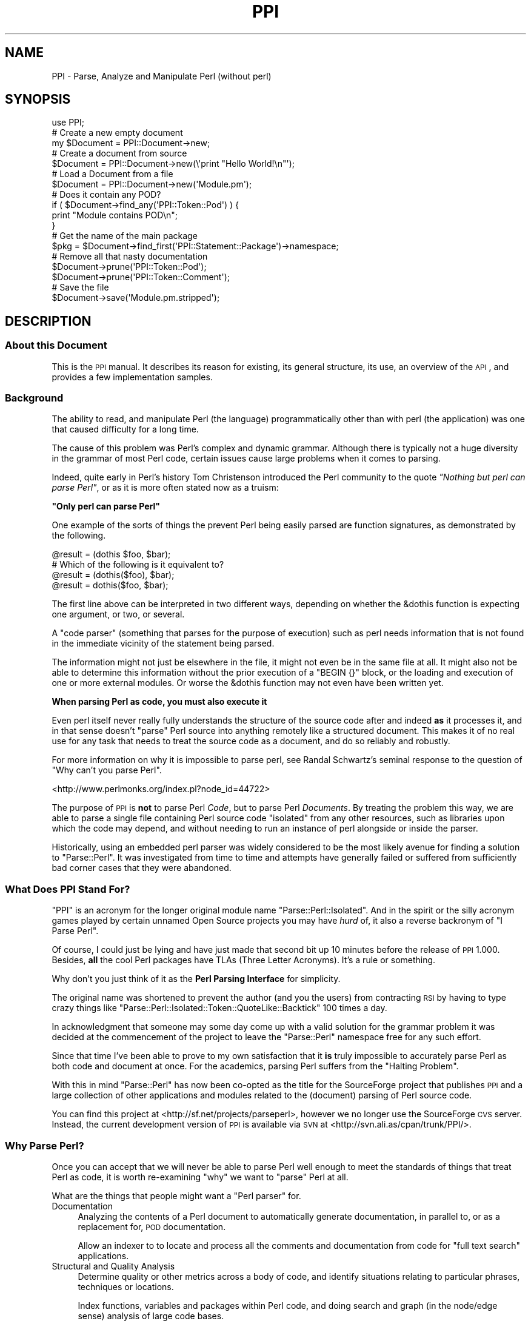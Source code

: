 .\" Automatically generated by Pod::Man 2.22 (Pod::Simple 3.07)
.\"
.\" Standard preamble:
.\" ========================================================================
.de Sp \" Vertical space (when we can't use .PP)
.if t .sp .5v
.if n .sp
..
.de Vb \" Begin verbatim text
.ft CW
.nf
.ne \\$1
..
.de Ve \" End verbatim text
.ft R
.fi
..
.\" Set up some character translations and predefined strings.  \*(-- will
.\" give an unbreakable dash, \*(PI will give pi, \*(L" will give a left
.\" double quote, and \*(R" will give a right double quote.  \*(C+ will
.\" give a nicer C++.  Capital omega is used to do unbreakable dashes and
.\" therefore won't be available.  \*(C` and \*(C' expand to `' in nroff,
.\" nothing in troff, for use with C<>.
.tr \(*W-
.ds C+ C\v'-.1v'\h'-1p'\s-2+\h'-1p'+\s0\v'.1v'\h'-1p'
.ie n \{\
.    ds -- \(*W-
.    ds PI pi
.    if (\n(.H=4u)&(1m=24u) .ds -- \(*W\h'-12u'\(*W\h'-12u'-\" diablo 10 pitch
.    if (\n(.H=4u)&(1m=20u) .ds -- \(*W\h'-12u'\(*W\h'-8u'-\"  diablo 12 pitch
.    ds L" ""
.    ds R" ""
.    ds C` ""
.    ds C' ""
'br\}
.el\{\
.    ds -- \|\(em\|
.    ds PI \(*p
.    ds L" ``
.    ds R" ''
'br\}
.\"
.\" Escape single quotes in literal strings from groff's Unicode transform.
.ie \n(.g .ds Aq \(aq
.el       .ds Aq '
.\"
.\" If the F register is turned on, we'll generate index entries on stderr for
.\" titles (.TH), headers (.SH), subsections (.SS), items (.Ip), and index
.\" entries marked with X<> in POD.  Of course, you'll have to process the
.\" output yourself in some meaningful fashion.
.ie \nF \{\
.    de IX
.    tm Index:\\$1\t\\n%\t"\\$2"
..
.    nr % 0
.    rr F
.\}
.el \{\
.    de IX
..
.\}
.\"
.\" Accent mark definitions (@(#)ms.acc 1.5 88/02/08 SMI; from UCB 4.2).
.\" Fear.  Run.  Save yourself.  No user-serviceable parts.
.    \" fudge factors for nroff and troff
.if n \{\
.    ds #H 0
.    ds #V .8m
.    ds #F .3m
.    ds #[ \f1
.    ds #] \fP
.\}
.if t \{\
.    ds #H ((1u-(\\\\n(.fu%2u))*.13m)
.    ds #V .6m
.    ds #F 0
.    ds #[ \&
.    ds #] \&
.\}
.    \" simple accents for nroff and troff
.if n \{\
.    ds ' \&
.    ds ` \&
.    ds ^ \&
.    ds , \&
.    ds ~ ~
.    ds /
.\}
.if t \{\
.    ds ' \\k:\h'-(\\n(.wu*8/10-\*(#H)'\'\h"|\\n:u"
.    ds ` \\k:\h'-(\\n(.wu*8/10-\*(#H)'\`\h'|\\n:u'
.    ds ^ \\k:\h'-(\\n(.wu*10/11-\*(#H)'^\h'|\\n:u'
.    ds , \\k:\h'-(\\n(.wu*8/10)',\h'|\\n:u'
.    ds ~ \\k:\h'-(\\n(.wu-\*(#H-.1m)'~\h'|\\n:u'
.    ds / \\k:\h'-(\\n(.wu*8/10-\*(#H)'\z\(sl\h'|\\n:u'
.\}
.    \" troff and (daisy-wheel) nroff accents
.ds : \\k:\h'-(\\n(.wu*8/10-\*(#H+.1m+\*(#F)'\v'-\*(#V'\z.\h'.2m+\*(#F'.\h'|\\n:u'\v'\*(#V'
.ds 8 \h'\*(#H'\(*b\h'-\*(#H'
.ds o \\k:\h'-(\\n(.wu+\w'\(de'u-\*(#H)/2u'\v'-.3n'\*(#[\z\(de\v'.3n'\h'|\\n:u'\*(#]
.ds d- \h'\*(#H'\(pd\h'-\w'~'u'\v'-.25m'\f2\(hy\fP\v'.25m'\h'-\*(#H'
.ds D- D\\k:\h'-\w'D'u'\v'-.11m'\z\(hy\v'.11m'\h'|\\n:u'
.ds th \*(#[\v'.3m'\s+1I\s-1\v'-.3m'\h'-(\w'I'u*2/3)'\s-1o\s+1\*(#]
.ds Th \*(#[\s+2I\s-2\h'-\w'I'u*3/5'\v'-.3m'o\v'.3m'\*(#]
.ds ae a\h'-(\w'a'u*4/10)'e
.ds Ae A\h'-(\w'A'u*4/10)'E
.    \" corrections for vroff
.if v .ds ~ \\k:\h'-(\\n(.wu*9/10-\*(#H)'\s-2\u~\d\s+2\h'|\\n:u'
.if v .ds ^ \\k:\h'-(\\n(.wu*10/11-\*(#H)'\v'-.4m'^\v'.4m'\h'|\\n:u'
.    \" for low resolution devices (crt and lpr)
.if \n(.H>23 .if \n(.V>19 \
\{\
.    ds : e
.    ds 8 ss
.    ds o a
.    ds d- d\h'-1'\(ga
.    ds D- D\h'-1'\(hy
.    ds th \o'bp'
.    ds Th \o'LP'
.    ds ae ae
.    ds Ae AE
.\}
.rm #[ #] #H #V #F C
.\" ========================================================================
.\"
.IX Title "PPI 3"
.TH PPI 3 "2011-02-26" "perl v5.10.1" "User Contributed Perl Documentation"
.\" For nroff, turn off justification.  Always turn off hyphenation; it makes
.\" way too many mistakes in technical documents.
.if n .ad l
.nh
.SH "NAME"
PPI \- Parse, Analyze and Manipulate Perl (without perl)
.SH "SYNOPSIS"
.IX Header "SYNOPSIS"
.Vb 1
\&  use PPI;
\&  
\&  # Create a new empty document
\&  my $Document = PPI::Document\->new;
\&  
\&  # Create a document from source
\&  $Document = PPI::Document\->new(\e\*(Aqprint "Hello World!\en"\*(Aq);
\&  
\&  # Load a Document from a file
\&  $Document = PPI::Document\->new(\*(AqModule.pm\*(Aq);
\&  
\&  # Does it contain any POD?
\&  if ( $Document\->find_any(\*(AqPPI::Token::Pod\*(Aq) ) {
\&      print "Module contains POD\en";
\&  }
\&  
\&  # Get the name of the main package
\&  $pkg = $Document\->find_first(\*(AqPPI::Statement::Package\*(Aq)\->namespace;
\&  
\&  # Remove all that nasty documentation
\&  $Document\->prune(\*(AqPPI::Token::Pod\*(Aq);
\&  $Document\->prune(\*(AqPPI::Token::Comment\*(Aq);
\&  
\&  # Save the file
\&  $Document\->save(\*(AqModule.pm.stripped\*(Aq);
.Ve
.SH "DESCRIPTION"
.IX Header "DESCRIPTION"
.SS "About this Document"
.IX Subsection "About this Document"
This is the \s-1PPI\s0 manual. It describes its reason for existing, its general
structure, its use, an overview of the \s-1API\s0, and provides a few
implementation samples.
.SS "Background"
.IX Subsection "Background"
The ability to read, and manipulate Perl (the language) programmatically
other than with perl (the application) was one that caused difficulty
for a long time.
.PP
The cause of this problem was Perl's complex and dynamic grammar.
Although there is typically not a huge diversity in the grammar of most
Perl code, certain issues cause large problems when it comes to parsing.
.PP
Indeed, quite early in Perl's history Tom Christenson introduced the Perl
community to the quote \fI\*(L"Nothing but perl can parse Perl\*(R"\fR, or as it is
more often stated now as a truism:
.PP
\&\fB\*(L"Only perl can parse Perl\*(R"\fR
.PP
One example of the sorts of things the prevent Perl being easily parsed are
function signatures, as demonstrated by the following.
.PP
.Vb 1
\&  @result = (dothis $foo, $bar);
\&  
\&  # Which of the following is it equivalent to?
\&  @result = (dothis($foo), $bar);
\&  @result = dothis($foo, $bar);
.Ve
.PP
The first line above can be interpreted in two different ways, depending
on whether the \f(CW&dothis\fR function is expecting one argument, or two,
or several.
.PP
A \*(L"code parser\*(R" (something that parses for the purpose of execution) such
as perl needs information that is not found in the immediate vicinity of
the statement being parsed.
.PP
The information might not just be elsewhere in the file, it might not even be
in the same file at all. It might also not be able to determine this
information without the prior execution of a \f(CW\*(C`BEGIN {}\*(C'\fR block, or the
loading and execution of one or more external modules. Or worse the &dothis
function may not even have been written yet.
.PP
\&\fBWhen parsing Perl as code, you must also execute it\fR
.PP
Even perl itself never really fully understands the structure of the source
code after and indeed \fBas\fR it processes it, and in that sense doesn't
\&\*(L"parse\*(R" Perl source into anything remotely like a structured document.
This makes it of no real use for any task that needs to treat the source
code as a document, and do so reliably and robustly.
.PP
For more information on why it is impossible to parse perl, see Randal
Schwartz's seminal response to the question of \*(L"Why can't you parse Perl\*(R".
.PP
<http://www.perlmonks.org/index.pl?node_id=44722>
.PP
The purpose of \s-1PPI\s0 is \fBnot\fR to parse Perl \fICode\fR, but to parse Perl
\&\fIDocuments\fR. By treating the problem this way, we are able to parse a
single file containing Perl source code \*(L"isolated\*(R" from any other
resources, such as libraries upon which the code may depend, and
without needing to run an instance of perl alongside or inside the parser.
.PP
Historically, using an embedded perl parser was widely considered to be
the most likely avenue for finding a solution to \f(CW\*(C`Parse::Perl\*(C'\fR. It was
investigated from time to time and attempts have generally failed or
suffered from sufficiently bad corner cases that they were abandoned.
.SS "What Does \s-1PPI\s0 Stand For?"
.IX Subsection "What Does PPI Stand For?"
\&\f(CW\*(C`PPI\*(C'\fR is an acronym for the longer original module name
\&\f(CW\*(C`Parse::Perl::Isolated\*(C'\fR. And in the spirit or the silly acronym games
played by certain unnamed Open Source projects you may have \fIhurd\fR of,
it also a reverse backronym of \*(L"I Parse Perl\*(R".
.PP
Of course, I could just be lying and have just made that second bit up
10 minutes before the release of \s-1PPI\s0 1.000. Besides, \fBall\fR the cool
Perl packages have TLAs (Three Letter Acronyms). It's a rule or something.
.PP
Why don't you just think of it as the \fBPerl Parsing Interface\fR for simplicity.
.PP
The original name was shortened to prevent the author (and you the users)
from contracting \s-1RSI\s0 by having to type crazy things like
\&\f(CW\*(C`Parse::Perl::Isolated::Token::QuoteLike::Backtick\*(C'\fR 100 times a day.
.PP
In acknowledgment that someone may some day come up with a valid solution
for the grammar problem it was decided at the commencement of the project
to leave the \f(CW\*(C`Parse::Perl\*(C'\fR namespace free for any such effort.
.PP
Since that time I've been able to prove to my own satisfaction that it
\&\fBis\fR truly impossible to accurately parse Perl as both code and document
at once. For the academics, parsing Perl suffers from the \*(L"Halting Problem\*(R".
.PP
With this in mind \f(CW\*(C`Parse::Perl\*(C'\fR has now been co-opted as the title for
the SourceForge project that publishes \s-1PPI\s0 and a large collection of other
applications and modules related to the (document) parsing of Perl source
code.
.PP
You can find this project at <http://sf.net/projects/parseperl>,
however we no longer use the SourceForge \s-1CVS\s0 server.  Instead, the
current development version of \s-1PPI\s0 is available via \s-1SVN\s0 at
<http://svn.ali.as/cpan/trunk/PPI/>.
.SS "Why Parse Perl?"
.IX Subsection "Why Parse Perl?"
Once you can accept that we will never be able to parse Perl well enough
to meet the standards of things that treat Perl as code, it is worth
re-examining \f(CW\*(C`why\*(C'\fR we want to \*(L"parse\*(R" Perl at all.
.PP
What are the things that people might want a \*(L"Perl parser\*(R" for.
.IP "Documentation" 4
.IX Item "Documentation"
Analyzing the contents of a Perl document to automatically generate
documentation, in parallel to, or as a replacement for, \s-1POD\s0 documentation.
.Sp
Allow an indexer to to locate and process all the comments and
documentation from code for \*(L"full text search\*(R" applications.
.IP "Structural and Quality Analysis" 4
.IX Item "Structural and Quality Analysis"
Determine quality or other metrics across a body of code, and identify
situations relating to particular phrases, techniques or locations.
.Sp
Index functions, variables and packages within Perl code, and doing search
and graph (in the node/edge sense) analysis of large code bases.
.IP "Refactoring" 4
.IX Item "Refactoring"
Make structural, syntax, or other changes to code in an automated manner,
either independently or in assistance to an editor. This sort of task list
includes backporting, forward porting, partial evaluation, \*(L"improving\*(R" code,
or whatever. All the sort of things you'd want from a Perl::Editor.
.IP "Layout" 4
.IX Item "Layout"
Change the layout of code without changing its meaning. This includes
techniques such as tidying (like perltidy), obfuscation, compressing and
\&\*(L"squishing\*(R", or to implement formatting preferences or policies.
.IP "Presentation" 4
.IX Item "Presentation"
This includes methods of improving the presentation of code, without changing
the content of the code. Modify, improve, syntax colour etc the presentation
of a Perl document. Generating \*(L"IntelliText\*(R"\-like functions.
.PP
If we treat this as a baseline for the sort of things we are going to have
to build on top of Perl, then it becomes possible to identify a standard
for how good a Perl parser needs to be.
.SS "How good is Good Enough(\s-1TM\s0)"
.IX Subsection "How good is Good Enough(TM)"
\&\s-1PPI\s0 seeks to be good enough to achieve all of the above tasks, or to provide
a sufficiently good \s-1API\s0 on which to allow others to implement modules in
these and related areas.
.PP
However, there are going to be limits to this process. Because \s-1PPI\s0 cannot
adapt to changing grammars, any code written using source filters should not
be assumed to be parsable.
.PP
At one extreme, this includes anything munged by Acme::Bleach, as well
as (arguably) more common cases like Switch. We do not pretend to be
able to always parse code using these modules, although as long as it still
follows a format that looks like Perl syntax, it may be possible to extend
the lexer to handle them.
.PP
The ability to extend \s-1PPI\s0 to handle lexical additions to the language is on
the drawing board to be done some time post\-1.0
.PP
The goal for success was originally to be able to successfully parse 99% of
all Perl documents contained in \s-1CPAN\s0. This means the entire file in each
case.
.PP
\&\s-1PPI\s0 has succeeded in this goal far beyond the expectations of even the
author. At time of writing there are only 28 non-Acme Perl modules in \s-1CPAN\s0
that \s-1PPI\s0 is incapable of parsing. Most of these are so badly broken they
do not compile as Perl code anyway.
.PP
So unless you are actively going out of your way to break \s-1PPI\s0, you should
expect that it will handle your code just fine.
.SS "Internationalisation"
.IX Subsection "Internationalisation"
\&\s-1PPI\s0 provides partial support for internationalisation and localisation.
.PP
Specifically, it allows the use characters from the Latin\-1 character
set to be used in quotes, comments, and \s-1POD\s0. Primarily, this covers
languages from Europe and South America.
.PP
\&\s-1PPI\s0 does \fBnot\fR currently provide support for Unicode, although there
is an initial implementation available in a development branch from
\&\s-1CVS\s0.
.PP
If you need Unicode support, and would like to help stress test the
Unicode support so we can move it to the main branch and enable it
in the main release should contact the author. (contact details below)
.SS "Round Trip Safe"
.IX Subsection "Round Trip Safe"
When \s-1PPI\s0 parses a file it builds \fBeverything\fR into the model, including
whitespace. This is needed in order to make the Document fully \*(L"Round Trip\*(R"
safe.
.PP
The general concept behind a \*(L"Round Trip\*(R" parser is that it knows what it
is parsing is somewhat uncertain, and so \fBexpects\fR to get things wrong
from time to time. In the cases where it parses code wrongly the tree
will serialize back out to the same string of code that was read in,
repairing the parser's mistake as it heads back out to the file.
.PP
The end result is that if you parse in a file and serialize it back out
without changing the tree, you are guaranteed to get the same file you
started with. \s-1PPI\s0 does this correctly and reliably for 100% of all known
cases.
.PP
\&\fBWhat goes in, will come out. Every time.\fR
.PP
The one minor exception at this time is that if the newlines for your file
are wrong (meaning not matching the platform newline format), \s-1PPI\s0 will
localise them for you. (It isn't to be convenient, supporting
arbitrary newlines would make some of the code more complicated)
.PP
Better control of the newline type is on the wish list though, and
anyone wanting to help out is encouraged to contact the author.
.SH "IMPLEMENTATION"
.IX Header "IMPLEMENTATION"
.SS "General Layout"
.IX Subsection "General Layout"
\&\s-1PPI\s0 is built upon two primary \*(L"parsing\*(R" components, PPI::Tokenizer
and PPI::Lexer, and a large tree of about 50 classes which implement
the various the \fIPerl Document Object Model\fR (\s-1PDOM\s0).
.PP
The \s-1PDOM\s0 is conceptually similar in style and intent to the regular \s-1DOM\s0 or
other code Abstract Syntax Trees (ASTs), but contains some differences
to handle perl-specific cases, and to assist in treating the code as a
document. Please note that it is \fBnot\fR an implementation of the official
Document Object Model specification, only somewhat similar to it.
.PP
On top of the Tokenizer, Lexer and the classes of the \s-1PDOM\s0, sit a number
of classes intended to make life a little easier when dealing with \s-1PDOM\s0
trees.
.PP
Both the major parsing components were hand-coded from scratch with only
plain Perl code and a few small utility modules. There are no grammar or
patterns mini-languages, no \s-1YACC\s0 or \s-1LEX\s0 style tools and only a small number
of regular expressions.
.PP
This is primarily because of the sheer volume of accumulated cruft that
exists in Perl. Not even perl itself is capable of parsing Perl documents
(remember, it just parses and executes it as code).
.PP
As a result, \s-1PPI\s0 needed to be cruftier than perl itself. Feel free to
shudder at this point, and hope you never have to understand the Tokenizer
codebase. Speaking of which...
.SS "The Tokenizer"
.IX Subsection "The Tokenizer"
The Tokenizer takes source code and converts it into a series of tokens. It
does this using a slow but thorough character by character manual process,
rather than using a pattern system or complex regexes.
.PP
Or at least it does so conceptually. If you were to actually trace the code
you would find it's not truly character by character due to a number of
regexps and optimisations throughout the code. This lets the Tokenizer
\&\*(L"skip ahead\*(R" when it can find shortcuts, so it tends to jump around a line
a bit wildly at times.
.PP
In practice, the number of times the Tokenizer will \fBactually\fR move the
character cursor itself is only about 5% \- 10% higher than the number of
tokens contained in the file. This makes it about as optimal as it can be
made without implementing it in something other than Perl.
.PP
In 2001 when \s-1PPI\s0 was started, this structure made \s-1PPI\s0 quite slow, and not
really suitable for interactive tasks. This situation has improved greatly
with multi-gigahertz processors, but can still be painful when working with
very large files.
.PP
The target parsing rate for \s-1PPI\s0 is about 5000 lines per gigacycle. It is
currently believed to be at about 1500, and main avenue for making it to
the target speed has now become \s-1PPI::XS\s0, a drop-in \s-1XS\s0 accelerator for
\&\s-1PPI\s0.
.PP
Since \s-1PPI::XS\s0 has only just gotten off the ground and is currently only
at proof-of-concept stage, this may take a little while. Anyone interested
in helping out with \s-1PPI::XS\s0 is \fBhighly\fR encouraged to contact the
author. In fact, the design of \s-1PPI::XS\s0 means it's possible to port
one function at a time safely and reliably. So every little bit will help.
.SS "The Lexer"
.IX Subsection "The Lexer"
The Lexer takes a token stream, and converts it to a lexical tree. Because
we are parsing Perl \fBdocuments\fR this includes whitespace, comments, and
all number of weird things that have no relevance when code is actually
executed.
.PP
An instantiated PPI::Lexer consumes PPI::Tokenizer objects and
produces PPI::Document objects. However you should probably never be
working with the Lexer directly. You should just be able to create
PPI::Document objects and work with them directly.
.SS "The Perl Document Object Model"
.IX Subsection "The Perl Document Object Model"
The \s-1PDOM\s0 is a structured collection of data classes that together provide
a correct and scalable model for documents that follow the standard Perl
syntax.
.SS "The \s-1PDOM\s0 Class Tree"
.IX Subsection "The PDOM Class Tree"
The following lists all of the 67 current \s-1PDOM\s0 classes, listing with indentation
based on inheritance.
.PP
.Vb 10
\&   PPI::Element
\&      PPI::Node
\&         PPI::Document
\&            PPI::Document::Fragment
\&         PPI::Statement
\&            PPI::Statement::Package
\&            PPI::Statement::Include
\&            PPI::Statement::Sub
\&               PPI::Statement::Scheduled
\&            PPI::Statement::Compound
\&            PPI::Statement::Break
\&            PPI::Statement::Given
\&            PPI::Statement::When
\&            PPI::Statement::Data
\&            PPI::Statement::End
\&            PPI::Statement::Expression
\&               PPI::Statement::Variable
\&            PPI::Statement::Null
\&            PPI::Statement::UnmatchedBrace
\&            PPI::Statement::Unknown
\&         PPI::Structure
\&            PPI::Structure::Block
\&            PPI::Structure::Subscript
\&            PPI::Structure::Constructor
\&            PPI::Structure::Condition
\&            PPI::Structure::List
\&            PPI::Structure::For
\&            PPI::Structure::Given
\&            PPI::Structure::When
\&            PPI::Structure::Unknown
\&      PPI::Token
\&         PPI::Token::Whitespace
\&         PPI::Token::Comment
\&         PPI::Token::Pod
\&         PPI::Token::Number
\&            PPI::Token::Number::Binary
\&            PPI::Token::Number::Octal
\&            PPI::Token::Number::Hex
\&            PPI::Token::Number::Float
\&               PPI::Token::Number::Exp
\&            PPI::Token::Number::Version
\&         PPI::Token::Word
\&         PPI::Token::DashedWord
\&         PPI::Token::Symbol
\&            PPI::Token::Magic
\&         PPI::Token::ArrayIndex
\&         PPI::Token::Operator
\&         PPI::Token::Quote
\&            PPI::Token::Quote::Single
\&            PPI::Token::Quote::Double
\&            PPI::Token::Quote::Literal
\&            PPI::Token::Quote::Interpolate
\&         PPI::Token::QuoteLike
\&            PPI::Token::QuoteLike::Backtick
\&            PPI::Token::QuoteLike::Command
\&            PPI::Token::QuoteLike::Regexp
\&            PPI::Token::QuoteLike::Words
\&            PPI::Token::QuoteLike::Readline
\&         PPI::Token::Regexp
\&            PPI::Token::Regexp::Match
\&            PPI::Token::Regexp::Substitute
\&            PPI::Token::Regexp::Transliterate
\&         PPI::Token::HereDoc
\&         PPI::Token::Cast
\&         PPI::Token::Structure
\&         PPI::Token::Label
\&         PPI::Token::Separator
\&         PPI::Token::Data
\&         PPI::Token::End
\&         PPI::Token::Prototype
\&         PPI::Token::Attribute
\&         PPI::Token::Unknown
.Ve
.PP
To summarize the above layout, all \s-1PDOM\s0 objects inherit from the
PPI::Element class.
.PP
Under this are PPI::Token, strings of content with a known type,
and PPI::Node, syntactically significant containers that hold other
Elements.
.PP
The three most important of these are the PPI::Document, the
PPI::Statement and the PPI::Structure classes.
.SS "The Document, Statement and Structure"
.IX Subsection "The Document, Statement and Structure"
At the top of all complete \s-1PDOM\s0 trees is a PPI::Document object. It
represents a complete file of Perl source code as you might find it on
disk.
.PP
There are some specialised types of document, such as PPI::Document::File
and PPI::Document::Normalized but for the purposes of the \s-1PDOM\s0 they are
all just considered to be the same thing.
.PP
Each Document will contain a number of \fBStatements\fR, \fBStructures\fR and
\&\fBTokens\fR.
.PP
A PPI::Statement is any series of Tokens and Structures that are treated
as a single contiguous statement by perl itself. You should note that a
Statement is as close as \s-1PPI\s0 can get to \*(L"parsing\*(R" the code in the sense that
perl-itself parses Perl code when it is building the op-tree.
.PP
Because of the isolation and Perl's syntax, it is provably impossible for
\&\s-1PPI\s0 to accurately determine precedence of operators or which tokens are
implicit arguments to a sub call.
.PP
So rather than lead you on with a bad guess that has a strong chance of
being wrong, \s-1PPI\s0 does not attempt to determine precedence or sub parameters
at all.
.PP
At a fundamental level, it only knows that this series of elements
represents a single Statement as perl sees it, but it can do so with
enough certainty that it can be trusted.
.PP
However, for specific Statement types the \s-1PDOM\s0 is able to derive additional
useful information about their meaning. For the best, most useful, and most
heavily used example, see PPI::Statement::Include.
.PP
A PPI::Structure is any series of tokens contained within matching braces.
This includes code blocks, conditions, function argument braces, anonymous
array and hash constructors, lists, scoping braces and all other syntactic
structures represented by a matching pair of braces, including (although it
may not seem obvious at first) \f(CW\*(C`<READLINE>\*(C'\fR braces.
.PP
Each Structure contains none, one, or many Tokens and Structures (the rules
for which vary for the different Structure subclasses)
.PP
Under the \s-1PDOM\s0 structure rules, a Statement can \fBnever\fR directly contain
another child Statement, a Structure can \fBnever\fR directly contain another
child Structure, and a Document can \fBnever\fR contain another Document
anywhere in the tree.
.PP
Aside from these three rules, the \s-1PDOM\s0 tree is extremely flexible.
.SS "The \s-1PDOM\s0 at Work"
.IX Subsection "The PDOM at Work"
To demonstrate the \s-1PDOM\s0 in use lets start with an example showing how the
tree might look for the following chunk of simple Perl code.
.PP
.Vb 1
\&  #!/usr/bin/perl
\&
\&  print( "Hello World!" );
\&
\&  exit();
.Ve
.PP
Translated into a \s-1PDOM\s0 tree it would have the following structure (as shown
via the included PPI::Dumper).
.PP
.Vb 10
\&  PPI::Document
\&    PPI::Token::Comment                \*(Aq#!/usr/bin/perl\en\*(Aq
\&    PPI::Token::Whitespace             \*(Aq\en\*(Aq
\&    PPI::Statement::Expression
\&      PPI::Token::Bareword             \*(Aqprint\*(Aq
\&      PPI::Structure::List             ( ... )
\&        PPI::Token::Whitespace         \*(Aq \*(Aq
\&        PPI::Statement::Expression
\&          PPI::Token::Quote::Double    \*(Aq"Hello World!"\*(Aq
\&        PPI::Token::Whitespace         \*(Aq \*(Aq
\&      PPI::Token::Structure            \*(Aq;\*(Aq
\&    PPI::Token::Whitespace             \*(Aq\en\*(Aq
\&    PPI::Token::Whitespace             \*(Aq\en\*(Aq
\&    PPI::Statement::Expression
\&      PPI::Token::Bareword             \*(Aqexit\*(Aq
\&      PPI::Structure::List             ( ... )
\&      PPI::Token::Structure            \*(Aq;\*(Aq
\&    PPI::Token::Whitespace             \*(Aq\en\*(Aq
.Ve
.PP
Please note that in this this example, strings are only listed for the
\&\fBactual\fR PPI::Token that contains that string. Structures are listed
with the type of brace characters it represents noted.
.PP
The PPI::Dumper module can be used to generate similar trees yourself.
.PP
We can make that \s-1PDOM\s0 dump a little easier to read if we strip out all the
whitespace. Here it is again, sans the distracting whitespace tokens.
.PP
.Vb 12
\&  PPI::Document
\&    PPI::Token::Comment                \*(Aq#!/usr/bin/perl\en\*(Aq
\&    PPI::Statement::Expression
\&      PPI::Token::Bareword             \*(Aqprint\*(Aq
\&      PPI::Structure::List             ( ... )
\&        PPI::Statement::Expression
\&          PPI::Token::Quote::Double    \*(Aq"Hello World!"\*(Aq
\&      PPI::Token::Structure            \*(Aq;\*(Aq
\&    PPI::Statement::Expression
\&      PPI::Token::Bareword             \*(Aqexit\*(Aq
\&      PPI::Structure::List             ( ... )
\&      PPI::Token::Structure            \*(Aq;\*(Aq
.Ve
.PP
As you can see, the tree can get fairly deep at time, especially when every
isolated token in a bracket becomes its own statement. This is needed to
allow anything inside the tree the ability to grow. It also makes the
search and analysis algorithms much more flexible.
.PP
Because of the depth and complexity of \s-1PDOM\s0 trees, a vast number of very easy
to use methods have been added wherever possible to help people working with
\&\s-1PDOM\s0 trees do normal tasks relatively quickly and efficiently.
.SS "Overview of the Primary Classes"
.IX Subsection "Overview of the Primary Classes"
The main \s-1PPI\s0 classes, and links to their own documentation, are listed
here in alphabetical order.
.IP "PPI::Document" 4
.IX Item "PPI::Document"
The Document object, the root of the \s-1PDOM\s0.
.IP "PPI::Document::Fragment" 4
.IX Item "PPI::Document::Fragment"
A cohesive fragment of a larger Document. Although not of any real current
use, it is needed for use in certain internal tree manipulation
algorithms.
.Sp
For example, doing things like cut/copy/paste etc. Very similar to a
PPI::Document, but has some additional methods and does not represent
a lexical scope boundary.
.Sp
A document fragment is also non-serializable, and so cannot be written out
to a file.
.IP "PPI::Dumper" 4
.IX Item "PPI::Dumper"
A simple class for dumping readable debugging versions of \s-1PDOM\s0 structures,
such as in the demonstration above.
.IP "PPI::Element" 4
.IX Item "PPI::Element"
The Element class is the abstract base class for all objects within the \s-1PDOM\s0
.IP "PPI::Find" 4
.IX Item "PPI::Find"
Implements an instantiable object form of a \s-1PDOM\s0 tree search.
.IP "PPI::Lexer" 4
.IX Item "PPI::Lexer"
The \s-1PPI\s0 Lexer. Converts Token streams into \s-1PDOM\s0 trees.
.IP "PPI::Node" 4
.IX Item "PPI::Node"
The Node object, the abstract base class for all \s-1PDOM\s0 objects that can
contain other Elements, such as the Document, Statement and Structure
objects.
.IP "PPI::Statement" 4
.IX Item "PPI::Statement"
The base class for all Perl statements. Generic \*(L"evaluate for side-effects\*(R"
statements are of this actual type. Other more interesting statement types
belong to one of its children.
.Sp
See it's own documentation for a longer description and list of all of the
different statement types and sub-classes.
.IP "PPI::Structure" 4
.IX Item "PPI::Structure"
The abstract base class for all structures. A Structure is a language
construct consisting of matching braces containing a set of other elements.
.Sp
See the PPI::Structure documentation for a description and
list of all of the different structure types and sub-classes.
.IP "PPI::Token" 4
.IX Item "PPI::Token"
A token is the basic unit of content. At its most basic, a Token is just
a string tagged with metadata (its class, and some additional flags in
some cases).
.IP "PPI::Token::_QuoteEngine" 4
.IX Item "PPI::Token::_QuoteEngine"
The PPI::Token::Quote and PPI::Token::QuoteLike classes provide
abstract base classes for the many and varied types of quote and
quote-like things in Perl. However, much of the actual quote login is
implemented in a separate quote engine, based at
PPI::Token::_QuoteEngine.
.Sp
Classes that inherit from PPI::Token::Quote, PPI::Token::QuoteLike
and PPI::Token::Regexp are generally parsed only by the Quote Engine.
.IP "PPI::Tokenizer" 4
.IX Item "PPI::Tokenizer"
The \s-1PPI\s0 Tokenizer. One Tokenizer consumes a chunk of text and provides
access to a stream of PPI::Token objects.
.Sp
The Tokenizer is very very complicated, to the point where even the author
treads carefully when working with it.
.Sp
Most of the complication is the result of optimizations which have tripled
the tokenization speed, at the expense of maintainability. We cope with the
spaghetti by heavily commenting everything.
.IP "PPI::Transform" 4
.IX Item "PPI::Transform"
The Perl Document Transformation \s-1API\s0. Provides a standard interface and
abstract base class for objects and classes that manipulate Documents.
.SH "INSTALLING"
.IX Header "INSTALLING"
The core \s-1PPI\s0 distribution is pure Perl and has been kept as tight as
possible and with as few dependencies as possible.
.PP
It should download and install normally on any platform from within
the \s-1CPAN\s0 and \s-1CPANPLUS\s0 applications, or directly using the distribution
tarball. If installing by hand, you may need to install a few small
utility modules first. The exact ones will depend on your version of
perl.
.PP
There are no special install instructions for \s-1PPI\s0, and the normal
\&\f(CW\*(C`Perl Makefile.PL\*(C'\fR, \f(CW\*(C`make\*(C'\fR, \f(CW\*(C`make test\*(C'\fR, \f(CW\*(C`make install\*(C'\fR instructions
apply.
.SH "EXTENDING"
.IX Header "EXTENDING"
The \s-1PPI\s0 namespace itself is reserved for the sole use of the modules under
the umbrella of the \f(CW\*(C`Parse::Perl\*(C'\fR SourceForge project.
.PP
<http://sf.net/projects/parseperl>
.PP
You are recommended to use the PPIx:: namespace for PPI-specific
modifications or prototypes thereof, or Perl:: for modules which provide
a general Perl language-related functions.
.PP
If what you wish to implement looks like it fits into PPIx:: namespace,
you should consider contacting the \f(CW\*(C`Parse::Perl\*(C'\fR mailing list (detailed on
the SourceForge site) first, as what you want may already be in progress,
or you may wish to consider joining the team and doing it within the
\&\f(CW\*(C`Parse::Perl\*(C'\fR project itself.
.SH "TO DO"
.IX Header "TO DO"
\&\- Many more analysis and utility methods for \s-1PDOM\s0 classes
.PP
\&\- Creation of a PPI::Tutorial document
.PP
\&\- Add many more key functions to \s-1PPI::XS\s0
.PP
\&\- We can \fBalways\fR write more and better unit tests
.PP
\&\- Complete the full implementation of \->literal (1.200)
.PP
\&\- Full understanding of scoping (due 1.300)
.SH "SUPPORT"
.IX Header "SUPPORT"
This module is stored in an Open Repository at the following address.
.PP
<http://svn.ali.as/cpan/trunk/PPI>
.PP
Write access to the repository is made available automatically to any
published \s-1CPAN\s0 author, and to most other volunteers on request.
.PP
If you are able to submit your bug report in the form of new (failing)
unit tests, or can apply your fix directly instead of submitting a patch,
you are \fBstrongly\fR encouraged to do so, as the author currently maintains
over 100 modules and it can take some time to deal with non\-\*(L"Critical\*(R" bug
reports or patches.
.PP
This will also guarentee that your issue will be addressed in the next
release of the module.
.PP
For large changes though, please consider creating a branch so that they
can be properly reviewed and trialed before being applied to the trunk.
.PP
If you cannot provide a direct test or fix, or don't have time to do so,
then regular bug reports are still accepted and appreciated via the \s-1CPAN\s0
bug tracker.
.PP
<http://rt.cpan.org/NoAuth/ReportBug.html?Queue=PPI>
.PP
For other issues or questions, contact the \f(CW\*(C`Parse::Perl\*(C'\fR project mailing
list.
.PP
For commercial or media-related enquiries, or to have your \s-1SVN\s0 commit bit
enabled, contact the author.
.SH "AUTHOR"
.IX Header "AUTHOR"
Adam Kennedy <adamk@cpan.org>
.SH "ACKNOWLEDGMENTS"
.IX Header "ACKNOWLEDGMENTS"
A huge thank you to Phase N Australia (<http://phase\-n.com/>) for
permitting the original open sourcing and release of this distribution
from what was originally several thousand hours of commercial work.
.PP
Another big thank you to The Perl Foundation
(<http://www.perlfoundation.org/>) for funding for the final big
refactoring and completion run.
.PP
Also, to the various co-maintainers that have contributed both large and
small with tests and patches and especially to those rare few who have
deep-dived into the guts to (gasp) add a feature.
.PP
.Vb 4
\&  \- Dan Brook       : PPIx::XPath, Acme::PerlML
\&  \- Audrey Tang     : "Line Noise" Testing
\&  \- Arjen Laarhoven : Three\-element \->location support
\&  \- Elliot Shank    : Perl 5.10 support, five\-element \->location
.Ve
.PP
And finally, thanks to those brave ( and foolish :) ) souls willing to dive
in and use, test drive and provide feedback on \s-1PPI\s0 before version 1.000,
in some cases before it made it to beta quality, and still did extremely
distasteful things (like eating 50 meg of \s-1RAM\s0 a second).
.PP
I owe you all a beer. Corner me somewhere and collect at your convenience.
If I missed someone who wasn't in my email history, thank you too :)
.PP
.Vb 10
\&  # In approximate order of appearance
\&  \- Claes Jacobsson
\&  \- Michael Schwern
\&  \- Jeff T. Parsons
\&  \- CPAN Author "CHOCOLATEBOY"
\&  \- Robert Rotherberg
\&  \- CPAN Author "PODMASTER"
\&  \- Richard Soderberg
\&  \- Nadim ibn Hamouda el Khemir
\&  \- Graciliano M. P.
\&  \- Leon Brocard
\&  \- Jody Belka
\&  \- Curtis Ovid
\&  \- Yuval Kogman
\&  \- Michael Schilli
\&  \- Slaven Rezic
\&  \- Lars Thegler
\&  \- Tony Stubblebine
\&  \- Tatsuhiko Miyagawa
\&  \- CPAN Author "CHROMATIC"
\&  \- Matisse Enzer
\&  \- Roy Fulbright
\&  \- Dan Brook
\&  \- Johnny Lee
\&  \- Johan Lindstrom
.Ve
.PP
And to single one person out, thanks go to Randal Schwartz who
spent a great number of hours in \s-1IRC\s0 over a critical 6 month period
explaining why Perl is impossibly unparsable and constantly shoving evil
and ugly corner cases in my face. He remained a tireless devil's advocate,
and without his support this project genuinely could never have been
completed.
.PP
So for my schooling in the Deep Magiks, you have my deepest gratitude Randal.
.SH "COPYRIGHT"
.IX Header "COPYRIGHT"
Copyright 2001 \- 2011 Adam Kennedy.
.PP
This program is free software; you can redistribute
it and/or modify it under the same terms as Perl itself.
.PP
The full text of the license can be found in the
\&\s-1LICENSE\s0 file included with this module.
